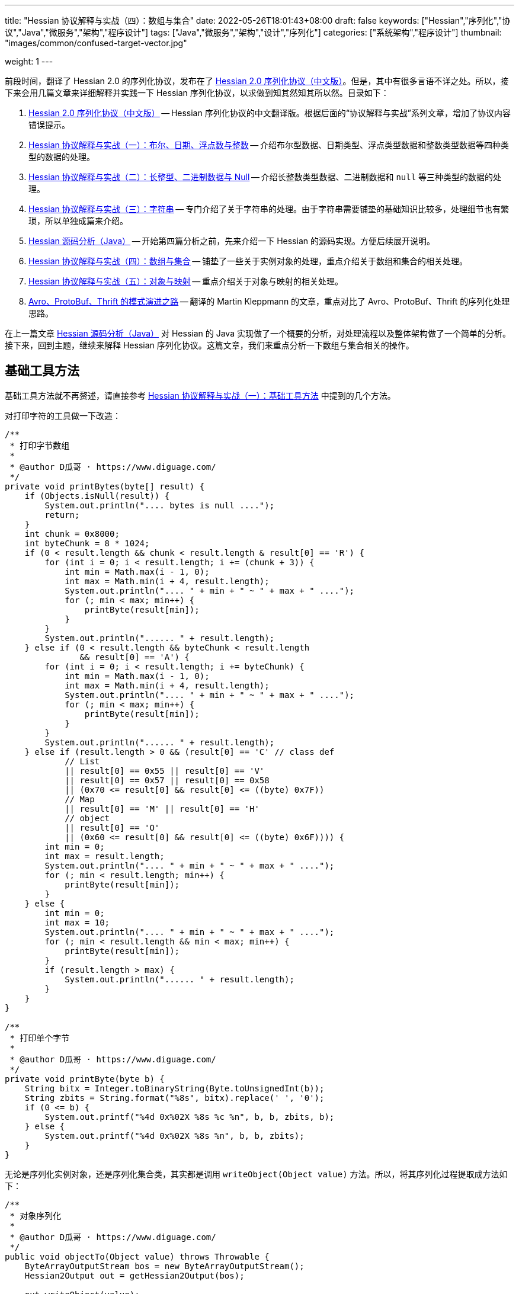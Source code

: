 ---
title: "Hessian 协议解释与实战（四）：数组与集合"
date: 2022-05-26T18:01:43+08:00
draft: false
keywords: ["Hessian","序列化","协议","Java","微服务","架构","程序设计"]
tags: ["Java","微服务","架构","设计","序列化"]
categories: ["系统架构","程序设计"]
thumbnail: "images/common/confused-target-vector.jpg"

weight: 1
---


前段时间，翻译了 Hessian 2.0 的序列化协议，发布在了 https://www.diguage.com/post/hessian-serialization-protocol/[Hessian 2.0 序列化协议（中文版）^]。但是，其中有很多言语不详之处。所以，接下来会用几篇文章来详细解释并实践一下 Hessian 序列化协议，以求做到知其然知其所以然。目录如下：

. https://www.diguage.com/post/hessian-serialization-protocol/[Hessian 2.0 序列化协议（中文版）^] -- Hessian 序列化协议的中文翻译版。根据后面的“协议解释与实战”系列文章，增加了协议内容错误提示。
. https://www.diguage.com/post/hessian-protocol-interpretation-and-practice-1/[Hessian 协议解释与实战（一）：布尔、日期、浮点数与整数^] -- 介绍布尔型数据、日期类型、浮点类型数据和整数类型数据等四种类型的数据的处理。
. https://www.diguage.com/post/hessian-protocol-interpretation-and-practice-2/[Hessian 协议解释与实战（二）：长整型、二进制数据与 Null^] -- 介绍长整数类型数据、二进制数据和 `null` 等三种类型的数据的处理。
. https://www.diguage.com/post/hessian-protocol-interpretation-and-practice-3/[Hessian 协议解释与实战（三）：字符串^] -- 专门介绍了关于字符串的处理。由于字符串需要铺垫的基础知识比较多，处理细节也有繁琐，所以单独成篇来介绍。
. https://www.diguage.com/post/hessian-source-analysis-for-java/[Hessian 源码分析（Java）^] -- 开始第四篇分析之前，先来介绍一下 Hessian 的源码实现。方便后续展开说明。
. https://www.diguage.com/post/hessian-protocol-interpretation-and-practice-4/[Hessian 协议解释与实战（四）：数组与集合^] -- 铺垫了一些关于实例对象的处理，重点介绍关于数组和集合的相关处理。
. https://www.diguage.com/post/hessian-protocol-interpretation-and-practice-5/[Hessian 协议解释与实战（五）：对象与映射^] -- 重点介绍关于对象与映射的相关处理。
. https://www.diguage.com/post/schema-evolution-in-avro-protobuf-thrift[Avro、ProtoBuf、Thrift 的模式演进之路^] -- 翻译的 Martin Kleppmann 的文章，重点对比了 Avro、ProtoBuf、Thrift 的序列化处理思路。

在上一篇文章 https://www.diguage.com/post/hessian-source-analysis-for-java/[Hessian 源码分析（Java）^] 对 Hessian 的 Java 实现做了一个概要的分析，对处理流程以及整体架构做了一个简单的分析。接下来，回到主题，继续来解释 Hessian 序列化协议。这篇文章，我们来重点分析一下数组与集合相关的操作。

== 基础工具方法

基础工具方法就不再赘述，请直接参考 https://www.diguage.com/post/hessian-protocol-interpretation-and-practice-1/#helper-methods[Hessian 协议解释与实战（一）：基础工具方法^] 中提到的几个方法。

对打印字符的工具做一下改造：

[source%nowrap,java,{source_attr}]
----
/**
 * 打印字节数组
 *
 * @author D瓜哥 · https://www.diguage.com/
 */
private void printBytes(byte[] result) {
    if (Objects.isNull(result)) {
        System.out.println(".... bytes is null ....");
        return;
    }
    int chunk = 0x8000;
    int byteChunk = 8 * 1024;
    if (0 < result.length && chunk < result.length & result[0] == 'R') {
        for (int i = 0; i < result.length; i += (chunk + 3)) {
            int min = Math.max(i - 1, 0);
            int max = Math.min(i + 4, result.length);
            System.out.println(".... " + min + " ~ " + max + " ....");
            for (; min < max; min++) {
                printByte(result[min]);
            }
        }
        System.out.println("...... " + result.length);
    } else if (0 < result.length && byteChunk < result.length 
               && result[0] == 'A') {
        for (int i = 0; i < result.length; i += byteChunk) {
            int min = Math.max(i - 1, 0);
            int max = Math.min(i + 4, result.length);
            System.out.println(".... " + min + " ~ " + max + " ....");
            for (; min < max; min++) {
                printByte(result[min]);
            }
        }
        System.out.println("...... " + result.length);
    } else if (result.length > 0 && (result[0] == 'C' // class def
            // List
            || result[0] == 0x55 || result[0] == 'V'
            || result[0] == 0x57 || result[0] == 0x58
            || (0x70 <= result[0] && result[0] <= ((byte) 0x7F))
            // Map
            || result[0] == 'M' || result[0] == 'H'
            // object
            || result[0] == 'O'
            || (0x60 <= result[0] && result[0] <= ((byte) 0x6F)))) {
        int min = 0;
        int max = result.length;
        System.out.println(".... " + min + " ~ " + max + " ....");
        for (; min < result.length; min++) {
            printByte(result[min]);
        }
    } else {
        int min = 0;
        int max = 10;
        System.out.println(".... " + min + " ~ " + max + " ....");
        for (; min < result.length && min < max; min++) {
            printByte(result[min]);
        }
        if (result.length > max) {
            System.out.println("...... " + result.length);
        }
    }
}

/**
 * 打印单个字节
 *
 * @author D瓜哥 · https://www.diguage.com/
 */
private void printByte(byte b) {
    String bitx = Integer.toBinaryString(Byte.toUnsignedInt(b));
    String zbits = String.format("%8s", bitx).replace(' ', '0');
    if (0 <= b) {
        System.out.printf("%4d 0x%02X %8s %c %n", b, b, zbits, b);
    } else {
        System.out.printf("%4d 0x%02X %8s %n", b, b, zbits);
    }
}
----

无论是序列化实例对象，还是序列化集合类，其实都是调用 `writeObject(Object value)` 方法。所以，将其序列化过程提取成方法如下：

[source%nowrap,java,{source_attr}]
----
/**
 * 对象序列化
 *
 * @author D瓜哥 · https://www.diguage.com/
 */
public void objectTo(Object value) throws Throwable {
    ByteArrayOutputStream bos = new ByteArrayOutputStream();
    Hessian2Output out = getHessian2Output(bos);

    out.writeObject(value);
    out.close();
    byte[] result = bos.toByteArray();

    System.out.println("\n== Object: " + value.getClass().getName() + "  ==");
    if (value instanceof Collection<?> && !((Collection<?>) value).isEmpty()) {
        Optional<?> ele = ((Collection<?>) value).stream().findFirst();
        System.out.println("== Generic: " + ele.get().getClass().getName() + "  ==");
    }
    if (value instanceof Map && !((Map) value).isEmpty()) {
        Optional<? extends Map.Entry<?, ?>> optional =
                ((Map<?, ?>) value).entrySet().stream().findFirst();
        Map.Entry<?, ?> entry = optional.get();
        Object key = entry.getKey();
        Object val = entry.getValue();
        System.out.println("== Key Object: " + key.getClass().getName() + "  ==");
        System.out.println("== Val Object: " + val.getClass().getName() + "  ==");
    }
    System.out.println(toJson(value));
    System.out.println("== byte array: hessian result ==");
    printBytes(result);
}

/**
 * 打印单个字节
 *
 * @author D瓜哥 · https://www.diguage.com/
 */
private String toJson(Object value) {
    // 需要添加 com.fasterxml.jackson.core:jackson-databind 依赖
    ObjectMapper mapper = new ObjectMapper();
    // 序列化字段
    mapper.setVisibility(PropertyAccessor.FIELD, JsonAutoDetect.Visibility.ANY);
    try {
        return mapper.writeValueAsString(value);
    } catch (JsonProcessingException e) {
        e.printStackTrace();
        return null;
    }
}
----


[#object]
== 首谈实例对象

要集合和哈希，就必须先了解一下 Hessian 对实例对象的处理。由于，实例对象和哈希的处理有些相似。所以，想把两个放在一起来说明。这里对实例对象的处理先做个概要介绍。

先看一下类定义：

[source%nowrap,java,{source_attr}]
----
package com.diguage;

/**
 * @author D瓜哥 · https://www.diguage.com/
 */
public class Car {
    private String name;
    private int age;

    public Car() {
    }

    public Car(String name, int age) {
        this.name = name;
        this.age = age;
    }

    // 各种 Setter 和 Getter 方法
}
----

接下来，我们看一下序列化操作：

[source%nowrap,java,{source_attr}]
----
/**
 * 对象序列化
 *
 * @author D瓜哥 · https://www.diguage.com/
 */
@Test
public void testObject1() throws Throwable {
    Car value = new Car("diguage", 47);

    ByteArrayOutputStream bos = new ByteArrayOutputStream();
    Hessian2Output out = getHessian2Output(bos);

    // 在序列化实例对象时，
    // 首先，序列化实例对象对应的类定义：
    // ①类型（字符串形式）②字段数量③各个属性名称
    // 其次，序列化实例对象
    // ①根据类型找到对应的类型编号②依次序列化实例属性
    // 关于编号编码：
    // 1、在 ref ∈ [0, 15] 时，编码为：BC_OBJECT_DIRECT（0x60）+ ref
    // 2、在 ref ∈ [16, ] 时，编码为 ①O ②ref（以int编码）
    // 类型编号没有前置存储，是根据类型在序列化出现顺序来编号，从 0 开始，依次递增。
    out.writeObject(value);
    // 序列化两次，查看差异
    // 根据实验发现：重复对象会使用前置标志位 0x51（Q）+ 编号来处理，减少数据量。
    // 引用编号没有前置存储，是根据实例在序列化出现的顺序来编号，从 0 开始，依次递增。
    out.writeObject(value);
    out.close();
    byte[] result = bos.toByteArray();
    String className = value.getClass().getName();
    System.out.println("\n== Object: " + className + "  ==");
    System.out.println(toJson(value));
    System.out.println("== byte array: hessian result ==");
    printBytes(result);
}


// -- 输出结果 ------------------------------------------------
== Object: com.diguage.Car  ==
{"name":"diguage","age":47}
== byte array: hessian result ==
.... 0 ~ 39 ....
  67 0x43 01000011 C 
  15 0x0F 00001111  
  99 0x63 01100011 c 
 111 0x6F 01101111 o 
 109 0x6D 01101101 m 
  46 0x2E 00101110 . 
 100 0x64 01100100 d 
 105 0x69 01101001 i 
 103 0x67 01100111 g 
 117 0x75 01110101 u 
  97 0x61 01100001 a 
 103 0x67 01100111 g 
 101 0x65 01100101 e 
  46 0x2E 00101110 . 
  67 0x43 01000011 C 
  97 0x61 01100001 a 
 114 0x72 01110010 r 
-110 0x92 10010010 
   4 0x04 00000100  
 110 0x6E 01101110 n 
  97 0x61 01100001 a 
 109 0x6D 01101101 m 
 101 0x65 01100101 e 
   3 0x03 00000011  
  97 0x61 01100001 a 
 103 0x67 01100111 g 
 101 0x65 01100101 e 
  96 0x60 01100000 ` 
   7 0x07 00000111  
 100 0x64 01100100 d 
 105 0x69 01101001 i 
 103 0x67 01100111 g 
 117 0x75 01110101 u 
  97 0x61 01100001 a 
 103 0x67 01100111 g 
 101 0x65 01100101 e 
 -65 0xBF 10111111 
  81 0x51 01010001 Q 
-112 0x90 10010000
----

结合 https://www.diguage.com/post/hessian-serialization-protocol/#object[Hessian 2.0 序列化协议（中文版）：对象^] 中的规定来看，这个实验验证如下规则：

在序列化实例对象时，

. 首先，序列化实例对象对应的类定义。按照如下属性，序列化如下信息：
.. 类型标志位 `0x43`（`C`）
.. 类型（字符串形式）
.. 字段数量
.. 各个属性名称
. 其次，序列化实例对象
.. 根据类型出现的顺序，找到对应的类型编号（从 `0` 开始）
.. 依次序列化实例属性

关于类型编号编码需要特别说明一下：

. 在 `ref ∈ [0, 15]` 时，编码为： `0x60`（```）+ `ref`
. 在 `ref ∈ [16, ]` 时，编码格式为：
.. `O`
.. `ref`（以 `int` 编码）

类型编号没有前置存储，是根据类型在序列化时出现的顺序来编号，从 `0` 开始，依次递增。

根据实验发现：重复对象会使用前置标志位 `0x51`（`Q`）+ 编号来处理，这样可以减少重复数据的重复编码，减少序列化后的字节长度。另外，引用编号没有前置存储，是根据实例在序列化时出现的顺序来编号，从 `0` 开始，依次递增。

.如何定位对象？
****
看序列化结果，在标志位 `0x51`（`Q`）后面，写入的是一个数字。但是，前面对象进行序列化时，也没有写数字。我猜测是在反序列化时，会根据字节数组重新构建起来对象和数字的对应关系。
****

关于实例对象的序列化操作，这些信息已经足够我们展开下文。其他信息，后续再展开讨论。

[#list]
== 链表数据

在 https://www.diguage.com/post/hessian-source-analysis-for-java/[Hessian 源码分析（Java）^] 中，介绍了一些 Hessian 的架构以及序列化的流程。再结合代码，我们知道，涉及链表处理的 `Serializer` 有如下几个：

. `ArraySerializer`
. `BasicSerializer` --  八种类型数组、 `String` 数组、 `Object` 数组都是由它来进行处理。
. `CollectionSerializer`
. `EnumerationSerializer`
. `IteratorSerializer`

查看相关代码，对于集合的处理，基本上就是三步走：

. `AbstractHessianOutput.writeListBegin(int length, String type)`
. `AbstractHessianOutput.writeObject/Int/Double/XXX(Object object)`
. `AbstractHessianOutput.writeListEnd()` -- 不一定调用。是否调用，视情况而定。

另外，在 https://www.diguage.com/post/hessian-source-analysis-for-java/[Hessian 源码分析（Java）^] 中，也提到在 `Hessian2Output` 中实现了 `AbstractHessianOutput` 的接口。所以，只需要关注 `Hessian2Output` 对上述三个方法的实现即可。

根据以上分析，设计如下几种实验：

. 序列化 `int[]` 以测试 `BasicSerializer` 的表现；
. 序列化 `Car[]` 以测试 `ArraySerializer` 的表现；
. 序列化 `ArrayList<Integer>`、 `LinkedList<Integer>` 和 `HashSet<Integer>` 以测试 `CollectionSerializer` 的表现；
. 序列化 `Collection<Integer>.iterator` 以测试 `IteratorSerializer`。

NOTE: 对比了 `IteratorSerializer` 和 `EnumerationSerializer` 的代码，两者几乎一模一样。就不再重复测试了。

[#int-array]
=== `int[]` 👉 `BasicSerializer`

首先，使用 `int[]` 来测试一下 `BasicSerializer` 的处理情况。

[source%nowrap,java,{source_attr}]
----
/**
 * 数组序列化
 *
 * @author D瓜哥 · https://www.diguage.com/
 */
@Test
public void testIntArray() throws Throwable {
    // 在处理长度为 [0, 7] 的数组时，
    // ①前置标志位： BC_LIST_DIRECT（0x70）+ length
    //   范围：0x70(p) ~ 0x77(w)
    // ②类型（字符串形式）
    // ③逐个数组元素
    // 注意：如果数组为空，则没有第③项
    objectTo(new int[]{});
    objectTo(new int[]{0});
    objectTo(new int[]{0, 1, 2, 3, 4, 5, 6});
    // 在处理长度为 [8, 0] 的数组时，
    // ①使用前置标志位 V 表示
    // ②类型（字符串形式）
    // ③数组长度length
    // ④逐个数组元素
    objectTo(new int[]{0, 1, 2, 3, 4, 5, 6, 7});
}


// -- 输出结果 ------------------------------------------------
== Object: [I  ==
[]
== byte array: hessian result ==
.... 0 ~ 6 ....
 112 0x70 01110000 p 
   4 0x04 00000100  
  91 0x5B 01011011 [ 
 105 0x69 01101001 i 
 110 0x6E 01101110 n 
 116 0x74 01110100 t 

== Object: [I  ==
[0]
== byte array: hessian result ==
.... 0 ~ 7 ....
 113 0x71 01110001 q 
   4 0x04 00000100  
  91 0x5B 01011011 [ 
 105 0x69 01101001 i 
 110 0x6E 01101110 n 
 116 0x74 01110100 t 
-112 0x90 10010000 

== Object: [I  ==
[0,1,2,3,4,5,6]
== byte array: hessian result ==
.... 0 ~ 13 ....
 119 0x77 01110111 w 
   4 0x04 00000100  
  91 0x5B 01011011 [ 
 105 0x69 01101001 i 
 110 0x6E 01101110 n 
 116 0x74 01110100 t 
-112 0x90 10010000 
-111 0x91 10010001 
-110 0x92 10010010 
-109 0x93 10010011 
-108 0x94 10010100 
-107 0x95 10010101 
-106 0x96 10010110 

== Object: [I  ==
[0,1,2,3,4,5,6,7]
== byte array: hessian result ==
.... 0 ~ 15 ....
  86 0x56 01010110 V 
   4 0x04 00000100  
  91 0x5B 01011011 [ 
 105 0x69 01101001 i 
 110 0x6E 01101110 n 
 116 0x74 01110100 t 
-104 0x98 10011000 
-112 0x90 10010000 
-111 0x91 10010001 
-110 0x92 10010010 
-109 0x93 10010011 
-108 0x94 10010100 
-107 0x95 10010101 
-106 0x96 10010110 
-105 0x97 10010111
----

结合 https://www.diguage.com/post/hessian-serialization-protocol/#list[Hessian 2.0 序列化协议（中文版）：链表数据^] 中的规定来看，这个实验验证了两条规则：

. 在处理长度为 `[0, 7]` 的数组时，处理流程如下：
.. 前置标志位： `0x70`(`p`)+ length。标志位范围：`0x70`(`p`) ~ `0x77`(`w`)
.. 类型（字符串形式）
.. 逐个数组元素
+
--
NOTE: 如果数组为空，则没有第③项。
--
. 在处理长度为 `[8, ]` 的数组时，
.. 使用前置标志位 `0x56`（`V`) 表示
.. 类型（字符串形式）
.. 数组长度 length
.. 逐个数组元素


=== `Car[]` 👉 `ArraySerializer`

接着，使用 `Car[]` 来测试一下 `ArraySerializer` 的处理情况。

[source%nowrap,java,{source_attr}]
----
/**
 * 测试对象数组的序列化
 *
 * @author D瓜哥 · https://www.diguage.com/
 */
@Test
public void testObjectArray() throws Throwable {
    // 在处理长度为 [0, 7] 的数组时：
    // ①前置标志位： BC_LIST_DIRECT（0x70）+ length
    //   范围：0x70(p) ~ 0x77(w)
    // ②类型（字符串形式）
    // ③逐个数组元素
    // 注意：如果数组为空，则没有第③项
    Car c = new Car("diguage", 47);
    objectTo(new Car[]{});
    objectTo(new Car[]{c});
    objectTo(new Car[]{c, c, c, c, c, c, c});
    // 在处理长度为 [8, 0] 的数组时：
    // ①使用前置标志位 V 表示
    // ②类型（字符串形式）
    // ③长度length
    // ④逐个数组元素
    // 由于我这里使用了相同的元素，所以，
    // 除第一个元素外，其他元素都试用引用编号来编码。
    objectTo(new Car[]{c, c, c, c, c, c, c, c});
}


// -- 输出结果 ------------------------------------------------

== Object: [Lcom.diguage.Car;  ==
[]
== byte array: hessian result ==
.... 0 ~ 18 ....
 112 0x70 01110000 p 
  16 0x10 00010000  
  91 0x5B 01011011 [ 
  99 0x63 01100011 c 
 111 0x6F 01101111 o 
 109 0x6D 01101101 m 
  46 0x2E 00101110 . 
 100 0x64 01100100 d 
 105 0x69 01101001 i 
 103 0x67 01100111 g 
 117 0x75 01110101 u 
  97 0x61 01100001 a 
 103 0x67 01100111 g 
 101 0x65 01100101 e 
  46 0x2E 00101110 . 
  67 0x43 01000011 C 
  97 0x61 01100001 a 
 114 0x72 01110010 r 

== Object: [Lcom.diguage.Car;  ==
[{"name":"diguage","age":47}]
== byte array: hessian result ==
.... 0 ~ 55 ....
 113 0x71 01110001 q 
  16 0x10 00010000  
  91 0x5B 01011011 [ 
  99 0x63 01100011 c 
 111 0x6F 01101111 o 
 109 0x6D 01101101 m 
  46 0x2E 00101110 . 
 100 0x64 01100100 d 
 105 0x69 01101001 i 
 103 0x67 01100111 g 
 117 0x75 01110101 u 
  97 0x61 01100001 a 
 103 0x67 01100111 g 
 101 0x65 01100101 e 
  46 0x2E 00101110 . 
  67 0x43 01000011 C 
  97 0x61 01100001 a 
 114 0x72 01110010 r 
  67 0x43 01000011 C 
  15 0x0F 00001111  
  99 0x63 01100011 c 
 111 0x6F 01101111 o 
 109 0x6D 01101101 m 
  46 0x2E 00101110 . 
 100 0x64 01100100 d 
 105 0x69 01101001 i 
 103 0x67 01100111 g 
 117 0x75 01110101 u 
  97 0x61 01100001 a 
 103 0x67 01100111 g 
 101 0x65 01100101 e 
  46 0x2E 00101110 . 
  67 0x43 01000011 C 
  97 0x61 01100001 a 
 114 0x72 01110010 r 
-110 0x92 10010010 
   4 0x04 00000100  
 110 0x6E 01101110 n 
  97 0x61 01100001 a 
 109 0x6D 01101101 m 
 101 0x65 01100101 e 
   3 0x03 00000011  
  97 0x61 01100001 a 
 103 0x67 01100111 g 
 101 0x65 01100101 e 
  96 0x60 01100000 ` 
   7 0x07 00000111  
 100 0x64 01100100 d 
 105 0x69 01101001 i 
 103 0x67 01100111 g 
 117 0x75 01110101 u 
  97 0x61 01100001 a 
 103 0x67 01100111 g 
 101 0x65 01100101 e 
 -65 0xBF 10111111 

== Object: [Lcom.diguage.Car;  ==
[{"name":"diguage","age":47},
 {"name":"diguage","age":47},
 {"name":"diguage","age":47},
 {"name":"diguage","age":47},
 {"name":"diguage","age":47},
 {"name":"diguage","age":47},
 {"name":"diguage","age":47}]
== byte array: hessian result ==
.... 0 ~ 67 ....
 119 0x77 01110111 w 
  16 0x10 00010000  
  91 0x5B 01011011 [ 
  99 0x63 01100011 c 
 111 0x6F 01101111 o 
 109 0x6D 01101101 m 
  46 0x2E 00101110 . 
 100 0x64 01100100 d 
 105 0x69 01101001 i 
 103 0x67 01100111 g 
 117 0x75 01110101 u 
  97 0x61 01100001 a 
 103 0x67 01100111 g 
 101 0x65 01100101 e 
  46 0x2E 00101110 . 
  67 0x43 01000011 C 
  97 0x61 01100001 a 
 114 0x72 01110010 r 
  67 0x43 01000011 C 
  15 0x0F 00001111  
  99 0x63 01100011 c 
 111 0x6F 01101111 o 
 109 0x6D 01101101 m 
  46 0x2E 00101110 . 
 100 0x64 01100100 d 
 105 0x69 01101001 i 
 103 0x67 01100111 g 
 117 0x75 01110101 u 
  97 0x61 01100001 a 
 103 0x67 01100111 g 
 101 0x65 01100101 e 
  46 0x2E 00101110 . 
  67 0x43 01000011 C 
  97 0x61 01100001 a 
 114 0x72 01110010 r 
-110 0x92 10010010 
   4 0x04 00000100  
 110 0x6E 01101110 n 
  97 0x61 01100001 a 
 109 0x6D 01101101 m 
 101 0x65 01100101 e 
   3 0x03 00000011  
  97 0x61 01100001 a 
 103 0x67 01100111 g 
 101 0x65 01100101 e 
  96 0x60 01100000 ` 
   7 0x07 00000111  
 100 0x64 01100100 d 
 105 0x69 01101001 i 
 103 0x67 01100111 g 
 117 0x75 01110101 u 
  97 0x61 01100001 a 
 103 0x67 01100111 g 
 101 0x65 01100101 e 
 -65 0xBF 10111111 
  81 0x51 01010001 Q 
-111 0x91 10010001 
  81 0x51 01010001 Q 
-111 0x91 10010001 
  81 0x51 01010001 Q 
-111 0x91 10010001 
  81 0x51 01010001 Q 
-111 0x91 10010001 
  81 0x51 01010001 Q 
-111 0x91 10010001 
  81 0x51 01010001 Q 
-111 0x91 10010001 

== Object: [Lcom.diguage.Car;  ==
[{"name":"diguage","age":47},
 {"name":"diguage","age":47},
 {"name":"diguage","age":47},
 {"name":"diguage","age":47},
 {"name":"diguage","age":47},
 {"name":"diguage","age":47},
 {"name":"diguage","age":47},
 {"name":"diguage","age":47}]
== byte array: hessian result ==
.... 0 ~ 70 ....
  86 0x56 01010110 V 
  16 0x10 00010000  
  91 0x5B 01011011 [ 
  99 0x63 01100011 c 
 111 0x6F 01101111 o 
 109 0x6D 01101101 m 
  46 0x2E 00101110 . 
 100 0x64 01100100 d 
 105 0x69 01101001 i 
 103 0x67 01100111 g 
 117 0x75 01110101 u 
  97 0x61 01100001 a 
 103 0x67 01100111 g 
 101 0x65 01100101 e 
  46 0x2E 00101110 . 
  67 0x43 01000011 C 
  97 0x61 01100001 a 
 114 0x72 01110010 r 
-104 0x98 10011000 
  67 0x43 01000011 C 
  15 0x0F 00001111  
  99 0x63 01100011 c 
 111 0x6F 01101111 o 
 109 0x6D 01101101 m 
  46 0x2E 00101110 . 
 100 0x64 01100100 d 
 105 0x69 01101001 i 
 103 0x67 01100111 g 
 117 0x75 01110101 u 
  97 0x61 01100001 a 
 103 0x67 01100111 g 
 101 0x65 01100101 e 
  46 0x2E 00101110 . 
  67 0x43 01000011 C 
  97 0x61 01100001 a 
 114 0x72 01110010 r 
-110 0x92 10010010 
   4 0x04 00000100  
 110 0x6E 01101110 n 
  97 0x61 01100001 a 
 109 0x6D 01101101 m 
 101 0x65 01100101 e 
   3 0x03 00000011  
  97 0x61 01100001 a 
 103 0x67 01100111 g 
 101 0x65 01100101 e 
  96 0x60 01100000 ` 
   7 0x07 00000111  
 100 0x64 01100100 d 
 105 0x69 01101001 i 
 103 0x67 01100111 g 
 117 0x75 01110101 u 
  97 0x61 01100001 a 
 103 0x67 01100111 g 
 101 0x65 01100101 e 
 -65 0xBF 10111111 
  81 0x51 01010001 Q 
-111 0x91 10010001 
  81 0x51 01010001 Q 
-111 0x91 10010001 
  81 0x51 01010001 Q 
-111 0x91 10010001 
  81 0x51 01010001 Q 
-111 0x91 10010001 
  81 0x51 01010001 Q 
-111 0x91 10010001 
  81 0x51 01010001 Q 
-111 0x91 10010001 
  81 0x51 01010001 Q 
-111 0x91 10010001 
----

实验结果与 <<int-array>> 中相同，这里就不再赘述。

相同实例对象在多次序列化时，只会序列化第一个实例对象。后面的，都是引用标志位 `0x51`（`Q`） + “引用编号”，来指向第一个被序列化的实例对象。这一点和 <<object-1>> 中的描述一致。


=== `ArrayList<Integer>` 👉 `CollectionSerializer`

再接着，使用 `ArrayList<Integer>` 来测试一下 `CollectionSerializer` 的处理情况。

[source%nowrap,java,{source_attr}]
----
/**
 * 测试 ArrayList 的序列化
 *
 * @author D瓜哥 · https://www.diguage.com/
 */
@Test
public void testIntArrayList() throws Throwable {
    // 在处理长度为 [0, 7] 的 ArrayList 时：
    // ①前置标志位： BC_LIST_DIRECT_UNTYPED（0x78）+ length
    //   范围：0x78(x) ~ 0x7F
    // ②逐个集合元素
    // 注意：如果集合为空，则没有第②项
    List<Integer> al0 = new ArrayList<>();
    objectTo(al0);

    List<Integer> ints1 = Arrays.asList(0);
    List<Integer> al1 = new ArrayList<>(ints1);
    objectTo(al1);

    List<Integer> ints7 = Arrays.asList(0, 1, 2, 3, 4, 5, 6);
    List<Integer> al7 = new ArrayList<>(ints7);
    objectTo(al7);

    // 在处理长度为 [8, 0] 的 ArrayList 时：
    // ①使用前置标志位 0x58（X） 表示
    // ②集合长度 length
    // ③逐个集合元素
    List<Integer> ints8 = Arrays.asList(0, 1, 2, 3, 4, 5, 6, 7);
    List<Integer> al8 = new ArrayList<>(ints8);
    objectTo(al8);
}


// -- 输出结果 ------------------------------------------------
== Object: java.util.ArrayList  ==
[]
== byte array: hessian result ==
.... 0 ~ 1 ....
 120 0x78 01111000 x 

== Object: java.util.ArrayList  ==
== Generic: java.lang.Integer  ==
[0]
== byte array: hessian result ==
.... 0 ~ 2 ....
 121 0x79 01111001 y 
-112 0x90 10010000 

== Object: java.util.ArrayList  ==
== Generic: java.lang.Integer  ==
[0,1,2,3,4,5,6]
== byte array: hessian result ==
.... 0 ~ 8 ....
 127 0x7F 01111111  
-112 0x90 10010000 
-111 0x91 10010001 
-110 0x92 10010010 
-109 0x93 10010011 
-108 0x94 10010100 
-107 0x95 10010101 
-106 0x96 10010110 

== Object: java.util.ArrayList  ==
== Generic: java.lang.Integer  ==
[0,1,2,3,4,5,6,7]
== byte array: hessian result ==
.... 0 ~ 10 ....
  88 0x58 01011000 X 
-104 0x98 10011000 
-112 0x90 10010000 
-111 0x91 10010001 
-110 0x92 10010010 
-109 0x93 10010011 
-108 0x94 10010100 
-107 0x95 10010101 
-106 0x96 10010110 
-105 0x97 10010111 
----

Hessian 在处理 `ArrayList` 对象时，与数组处理略有不同：

. 在处理长度为 `[0, 7]` 的 `ArrayList` 时：
.. 前置标志位： `0x78`(`x`)+ length。前置标志位的范围：`0x78`(`x`) ~ `0x7F`
.. 逐个集合元素
+
--
注意：如果集合为空，则没有第②项
--
+
. 在处理长度为 `[8, 0]` 的 `ArrayList` 时：
.. 使用前置标志位 `0x58`（`X`） 表示
.. 集合长度 length
.. 逐个集合元素

Hessian 对 `ArrayList` 的处理有一定的照顾成分：它不需要序列化 `ArrayList` 的类型。我们看一下下面的处理就知道了。

=== `LinkedList<Integer>` 👉 `CollectionSerializer`

又接着，使用 `LinkedList<Integer>` 来测试一下 `CollectionSerializer` 的处理情况。

[source%nowrap,java,{source_attr}]
----
/**
 * 测试 LinkedList 的序列化
 *
 * @author D瓜哥 · https://www.diguage.com/
 */
@Test
public void testIntLinkedList() throws Throwable {
    // 在处理长度为 [0, 7] 的 LinkedList 时，
    // ①前置标志位： BC_LIST_DIRECT（0x70）+ length
    //   范围：0x70(p) ~ 0x77(w)
    // ②类型（字符串形式）
    // ③逐个数组元素
    // 注意：如果数组为空，则没有第③项
    List<Integer> al0 = new LinkedList<>();
    objectTo(al0);

    List<Integer> ints1 = Arrays.asList(0);
    List<Integer> al1 = new LinkedList<>(ints1);
    objectTo(al1);

    List<Integer> ints7 = Arrays.asList(0, 1, 2, 3, 4, 5, 6);
    List<Integer> al7 = new LinkedList<>(ints7);
    objectTo(al7);

    // 在处理长度为 [8, 0] 的 LinkedList 时，
    // ①使用前置标志位 V 表示
    // ②类型（字符串形式）
    // ③数组长度length
    // ④逐个数组元素
    List<Integer> ints8 = Arrays.asList(0, 1, 2, 3, 4, 5, 6, 7);
    List<Integer> al8 = new LinkedList<>(ints8);
    objectTo(al8);
}


// -- 输出结果 ------------------------------------------------

== Object: java.util.LinkedList  ==
[]
== byte array: hessian result ==
.... 0 ~ 22 ....
 112 0x70 01110000 p 
  20 0x14 00010100  
 106 0x6A 01101010 j 
  97 0x61 01100001 a 
 118 0x76 01110110 v 
  97 0x61 01100001 a 
  46 0x2E 00101110 . 
 117 0x75 01110101 u 
 116 0x74 01110100 t 
 105 0x69 01101001 i 
 108 0x6C 01101100 l 
  46 0x2E 00101110 . 
  76 0x4C 01001100 L 
 105 0x69 01101001 i 
 110 0x6E 01101110 n 
 107 0x6B 01101011 k 
 101 0x65 01100101 e 
 100 0x64 01100100 d 
  76 0x4C 01001100 L 
 105 0x69 01101001 i 
 115 0x73 01110011 s 
 116 0x74 01110100 t 

== Object: java.util.LinkedList  ==
== Generic: java.lang.Integer  ==
[0]
== byte array: hessian result ==
.... 0 ~ 23 ....
 113 0x71 01110001 q 
  20 0x14 00010100  
 106 0x6A 01101010 j 
  97 0x61 01100001 a 
 118 0x76 01110110 v 
  97 0x61 01100001 a 
  46 0x2E 00101110 . 
 117 0x75 01110101 u 
 116 0x74 01110100 t 
 105 0x69 01101001 i 
 108 0x6C 01101100 l 
  46 0x2E 00101110 . 
  76 0x4C 01001100 L 
 105 0x69 01101001 i 
 110 0x6E 01101110 n 
 107 0x6B 01101011 k 
 101 0x65 01100101 e 
 100 0x64 01100100 d 
  76 0x4C 01001100 L 
 105 0x69 01101001 i 
 115 0x73 01110011 s 
 116 0x74 01110100 t 
-112 0x90 10010000 

== Object: java.util.LinkedList  ==
== Generic: java.lang.Integer  ==
[0,1,2,3,4,5,6]
== byte array: hessian result ==
.... 0 ~ 29 ....
 119 0x77 01110111 w 
  20 0x14 00010100  
 106 0x6A 01101010 j 
  97 0x61 01100001 a 
 118 0x76 01110110 v 
  97 0x61 01100001 a 
  46 0x2E 00101110 . 
 117 0x75 01110101 u 
 116 0x74 01110100 t 
 105 0x69 01101001 i 
 108 0x6C 01101100 l 
  46 0x2E 00101110 . 
  76 0x4C 01001100 L 
 105 0x69 01101001 i 
 110 0x6E 01101110 n 
 107 0x6B 01101011 k 
 101 0x65 01100101 e 
 100 0x64 01100100 d 
  76 0x4C 01001100 L 
 105 0x69 01101001 i 
 115 0x73 01110011 s 
 116 0x74 01110100 t 
-112 0x90 10010000 
-111 0x91 10010001 
-110 0x92 10010010 
-109 0x93 10010011 
-108 0x94 10010100 
-107 0x95 10010101 
-106 0x96 10010110 

== Object: java.util.LinkedList  ==
== Generic: java.lang.Integer  ==
[0,1,2,3,4,5,6,7]
== byte array: hessian result ==
.... 0 ~ 31 ....
  86 0x56 01010110 V 
  20 0x14 00010100  
 106 0x6A 01101010 j 
  97 0x61 01100001 a 
 118 0x76 01110110 v 
  97 0x61 01100001 a 
  46 0x2E 00101110 . 
 117 0x75 01110101 u 
 116 0x74 01110100 t 
 105 0x69 01101001 i 
 108 0x6C 01101100 l 
  46 0x2E 00101110 . 
  76 0x4C 01001100 L 
 105 0x69 01101001 i 
 110 0x6E 01101110 n 
 107 0x6B 01101011 k 
 101 0x65 01100101 e 
 100 0x64 01100100 d 
  76 0x4C 01001100 L 
 105 0x69 01101001 i 
 115 0x73 01110011 s 
 116 0x74 01110100 t 
-104 0x98 10011000 
-112 0x90 10010000 
-111 0x91 10010001 
-110 0x92 10010010 
-109 0x93 10010011 
-108 0x94 10010100 
-107 0x95 10010101 
-106 0x96 10010110 
-105 0x97 10010111 
----

对于 `LinkedList` 与 `ArrayList` 差距巨大，反倒是和前面的 <<int-array>> 相同。相比 `ArrayList`，处理 `LinkedList` 需要增加 `LinkedList` 的类型。所以，**微服务的参数与返回值，尽量选择 `ArrayList` 类型。**

经过测试，其他 `Collection` 的实现都与此相同，比如 `HashSet`，再比如 `Arrays.asList(T... a)`，就不再赘述，留给大家自己做测试。

[#iterator]
=== `Collection<Integer>.iterator` 👉 `IteratorSerializer`

最后，使用 `Collection<Integer>.iterator` 来测试一下 `IteratorSerializer` 的处理情况。

[source%nowrap,java,{source_attr}]
----
/**
 * 测试 Iterator 的序列化
 *
 * @author D瓜哥 · https://www.diguage.com/
 */
@Test
public void testIntIterator() throws Throwable {
    // 处理 Iterator 和 Enumeration 时，
    // ①前置标志位 BC_LIST_VARIABLE_UNTYPED（0x57）
    // ②遍历 Iterator，逐个写入元素。为空则不写入。
    // ③写入结束标志位 BC_END（Z）
    List<Integer> al0 = new ArrayList<>();
    objectTo(al0.iterator());

    List<Integer> ints1 = new ArrayList<>(Arrays.asList(0));
    objectTo(ints1.iterator());

    List<Integer> ints2 = Arrays.asList(0, 1);
    objectTo(ints2.iterator());
}

// -- 输出结果 ------------------------------------------------
== Object: java.util.ArrayList$Itr  ==
[]
== byte array: hessian result ==
.... 0 ~ 2 ....
  87 0x57 01010111 W 
  90 0x5A 01011010 Z 

== Object: java.util.ArrayList$Itr  ==
[0]
== byte array: hessian result ==
.... 0 ~ 3 ....
  87 0x57 01010111 W 
-112 0x90 10010000 
  90 0x5A 01011010 Z 

== Object: java.util.AbstractList$Itr  ==
[1,2]
== byte array: hessian result ==
.... 0 ~ 4 ....
  87 0x57 01010111 W 
-112 0x90 10010000 
-111 0x91 10010001 
  90 0x5A 01011010 Z 
----

处理 `Iterator` 和 `Enumeration` 时：

. 首先，写入前置标志位 `0x57`（`W`）
. 其次，遍历 `Iterator` 或 `Enumeration`，逐个写入元素。为空则不写入。
. 最后，写入结束标志位 `0x5A`（`Z`）

这里没有写入“长度”，想想这也正常，毕竟在 `Iterator` 或 `Enumeration` 实例中，拿不到“长度”属性。


=== 小结

结合上面的所有实验和 https://www.diguage.com/post/hessian-serialization-protocol/#list[Hessian 2.0 序列化协议（中文版）：链表数据^] 来做个总结：

. 在处理数组以及除 `ArrayList` 以外其他 `Collection` 实现类时：
.. 在处理长度为 `[0, 7]` 的数组时，处理流程如下：
... 前置标志位： `0x70`(`p`)+ length。标志位范围：`0x70`(`p`) ~ `0x77`(`w`)
... 类型（字符串形式）
... 逐个数组元素
.. 在处理长度为 `[8, ]` 的数组时，
... 使用前置标志位 `0x56`（`V`) 表示
... 类型（字符串形式）
... 数组长度 length
... 逐个数组元素
. 在处理 `ArrayList` 时：
.. 在处理长度为 `[0, 7]` 的 `ArrayList` 时：
... 前置标志位： `0x78`(`x`) + length。前置标志位的范围：`0x78`(`x`) ~ `0x7F`
... 逐个集合元素
.. 在处理长度为 `[8, 0]` 的 `ArrayList` 时：
... 使用前置标志位 `0x58`（`X`） 表示
... 集合长度 length
... 逐个集合元素
. 处理 `Iterator` 和 `Enumeration` 时：
.. 首先，写入前置标志位 `0x57`（`W`）
.. 其次，遍历 `Iterator` 或 `Enumeration`，逐个写入元素。为空则不写入。
.. 最后，写入结束标志位 `0x5A`（`Z`）

对照协议定义，你会发现，关于 `list ::= x55 type value* 'Z'   # variable-length list` 的测试没有找到。翻看代码，发现这个分支不可达。有些奇怪，回头再研究研究。

本想这一篇文章把 Hessian 序列化协议剩下的内容都解释完，但是随着测试的增加，发现关于“数组和集合”的内容太多了。篇幅已经很长，剩下内容再开其他新篇吧。
